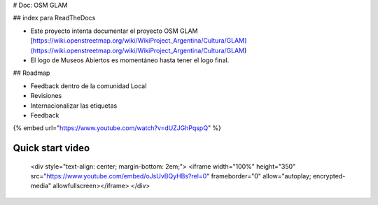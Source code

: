 # Doc: OSM GLAM

## index para ReadTheDocs

* Este proyecto intenta documentar el proyecto OSM GLAM [https://wiki.openstreetmap.org/wiki/WikiProject\_Argentina/Cultura/GLAM](https://wiki.openstreetmap.org/wiki/WikiProject_Argentina/Cultura/GLAM)
* El logo de Museos Abiertos es momentáneo hasta tener el logo final.

## Roadmap

* Feedback dentro de la comunidad Local
* Revisiones
* Internacionalizar las etiquetas
* Feedback

{% embed url="https://www.youtube.com/watch?v=dUZJGhPqspQ" %}

Quick start video
-----------------

    <div style="text-align: center; margin-bottom: 2em;">
    <iframe width="100%" height="350" src="https://www.youtube.com/embed/oJsUvBQyHBs?rel=0" frameborder="0" allow="autoplay; encrypted-media" allowfullscreen></iframe>
    </div>
